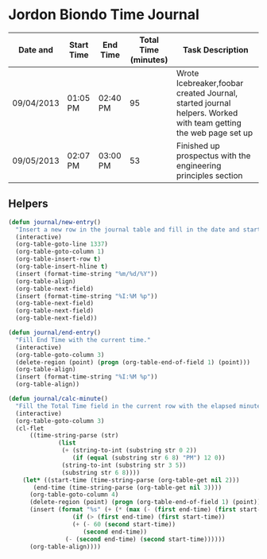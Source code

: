 * Jordon Biondo Time Journal
  | Date and   | Start Time | End Time | Total Time (minutes) | Task Description                                                                                               |
  |------------+------------+----------+----------------------+----------------------------------------------------------------------------------------------------------------|
  | 09/04/2013 | 01:05 PM   | 02:40 PM |                   95 | Wrote Icebreaker,foobar created Journal, started journal helpers. Worked with team getting the web page set up |
  |------------+------------+----------+----------------------+----------------------------------------------------------------------------------------------------------------|
  | 09/05/2013 | 02:07 PM   | 03:00 PM |                   53 | Finished up prospectus with the engineering principles section                                                 |
  |------------+------------+----------+----------------------+----------------------------------------------------------------------------------------------------------------|

** Helpers
    #+BEGIN_SRC emacs-lisp
(defun journal/new-entry()
  "Insert a new row in the journal table and fill in the date and start time fields."
  (interactive)
  (org-table-goto-line 1337)
  (org-table-goto-column 1)
  (org-table-insert-row t)
  (org-table-insert-hline t)
  (insert (format-time-string "%m/%d/%Y"))
  (org-table-align)
  (org-table-next-field)
  (insert (format-time-string "%I:%M %p"))
  (org-table-next-field)
  (org-table-next-field)
  (org-table-next-field))

(defun journal/end-entry()
  "Fill End Time with the current time."
  (interactive)
  (org-table-goto-column 3)
  (delete-region (point) (progn (org-table-end-of-field 1) (point)))
  (org-table-align)
  (insert (format-time-string "%I:%M %p"))
  (org-table-align))

(defun journal/calc-minute() 
  "Fill the Total Time field in the current row with the elapsed minutes."
  (interactive)
  (org-table-goto-column 3)
  (cl-flet 
      ((time-string-parse (str)
			  (list 
			   (+ (string-to-int (substring str 0 2))
			      (if (equal (substring str 6 8) "PM") 12 0))
			   (string-to-int (substring str 3 5))
			   (substring str 6 8))))
    (let* ((start-time (time-string-parse (org-table-get nil 2)))
	   (end-time (time-string-parse (org-table-get nil 3))))
      (org-table-goto-column 4)  
      (delete-region (point) (progn (org-table-end-of-field 1) (point)))
      (insert (format "%s" (+ (* (max (- (first end-time) (first start-time) 1) 0) 60)
			      (if (> (first end-time) (first start-time))
				  (+ (- 60 (second start-time))
				     (second end-time))
				(- (second end-time) (second start-time))))))
      (org-table-align))))
  #+END_SRC
